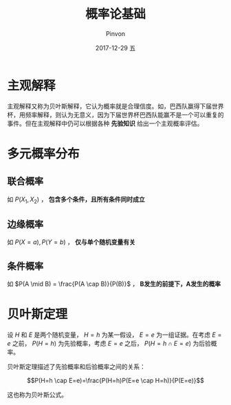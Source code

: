 #+TITLE:       概率论基础
#+AUTHOR:      Pinvon
#+EMAIL:       pinvon@Inspiron
#+DATE:        2017-12-29 五
#+URI:         /blog/%y/%m/%d/概率论基础
#+KEYWORDS:    <TODO: insert your keywords here>
#+TAGS:        《贝叶斯网引论》读书笔记
#+LANGUAGE:    en
#+OPTIONS:     H:3 num:nil toc:t \n:nil ::t |:t ^:nil -:nil f:t *:t <:t
#+DESCRIPTION: <TODO: insert your description here>

* 主观解释

主观解释又称为贝叶斯解释，它认为概率就是合理信度。如，巴西队赢得下届世界杯，用频率解释，则认为无意义，因为下届世界杯巴西队能赢不是一个可以重复的事件。但在主观解释中仍可以根据各种 *先验知识* 给出一个主观概率评估。

* 多元概率分布

** 联合概率

如 $P(X_1, X_2)$ ， *包含多个条件，且所有条件同时成立*

** 边缘概率

如 $P(X=a), P(Y=b)$ ， *仅与单个随机变量有关*

** 条件概率

如 $P(A \mid B) = \frac{P(A \cap B)}{P(B)}$ ， *B发生的前提下，A发生的概率*

* 贝叶斯定理

设 $H$ 和 $E$ 是两个随机变量， $H=h$ 为某一假设， $E=e$ 为一组证据。在考虑 $E=e$ 之前， $P(H=h)$ 为先验概率，考虑 $E=e$ 之后， $P(H=h \cap E=e)$ 为后验概率。

贝叶斯定理描述了先验概率和后验概率之间的关系：

$$P(H=h \cap E=e)=\frac{P(H=h)P(E=e \cap H=h)}{P(E=e)}$$

这也称为贝叶斯公式。
